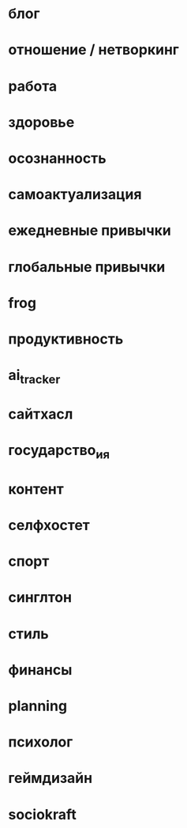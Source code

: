 * блог
* отношение / нетворкинг
* работа
* здоровье 
* осознанность

* самоактуализация
* ежедневные привычки
* глобальные привычки 
* frog
* продуктивность
* ai_tracker
* сайтхасл
* государство_и_я
* контент
* селфхостет
* спорт
* синглтон
* стиль
* финансы
* planning
* психолог
* геймдизайн
* sociokraft
